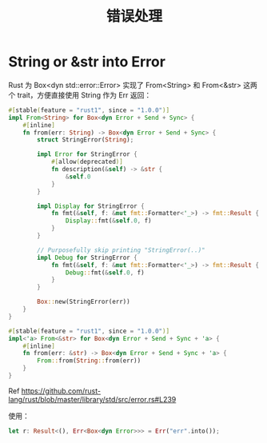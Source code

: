 #+TITLE:      错误处理

* 目录                                                    :TOC_4_gh:noexport:
- [[#string-or-str-into-error][String or &str into Error]]

* String or &str into Error
  Rust 为 Box<dyn std::error::Error> 实现了 From<String> 和 From<&str> 这两个 trait，方便直接使用 String 作为 Err 返回：
  #+begin_src rust
    #[stable(feature = "rust1", since = "1.0.0")]
    impl From<String> for Box<dyn Error + Send + Sync> {
        #[inline]
        fn from(err: String) -> Box<dyn Error + Send + Sync> {
            struct StringError(String);

            impl Error for StringError {
                #[allow(deprecated)]
                fn description(&self) -> &str {
                    &self.0
                }
            }

            impl Display for StringError {
                fn fmt(&self, f: &mut fmt::Formatter<'_>) -> fmt::Result {
                    Display::fmt(&self.0, f)
                }
            }

            // Purposefully skip printing "StringError(..)"
            impl Debug for StringError {
                fn fmt(&self, f: &mut fmt::Formatter<'_>) -> fmt::Result {
                    Debug::fmt(&self.0, f)
                }
            }

            Box::new(StringError(err))
        }
    }

    #[stable(feature = "rust1", since = "1.0.0")]
    impl<'a> From<&str> for Box<dyn Error + Send + Sync + 'a> {
        #[inline]
        fn from(err: &str) -> Box<dyn Error + Send + Sync + 'a> {
            From::from(String::from(err))
        }
    }
  #+end_src

  Ref https://github.com/rust-lang/rust/blob/master/library/std/src/error.rs#L239

  使用：
  #+begin_src rust
    let r: Result<(), Err<Box<dyn Error>>> = Err("err".into());
  #+end_src

